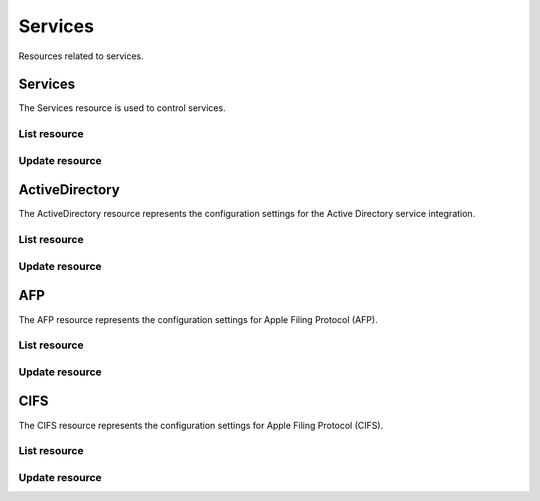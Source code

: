 =========
Services
=========

Resources related to services.

Services
----------

The Services resource is used to control services.

List resource
+++++++++++++

.. http:get:: /api/v1.0/services/services/

   Returns a list of all available services.

   **Example request**:

   .. sourcecode:: http

      GET /api/v1.0/services/services/ HTTP/1.1
      Content-Type: application/json

   **Example response**:

   .. sourcecode:: http

      HTTP/1.1 200 OK
      Vary: Accept
      Content-Type: application/json

      [
        {
                "srv_service": "rsync",
                "id": 16,
                "srv_enable": false
        },
        {
                "srv_service": "directoryservice",
                "id": 17,
                "srv_enable": false
        },
        {
                "srv_service": "smartd",
                "id": 18,
                "srv_enable": false
        }
      ]

   :query offset: offset number. default is 0
   :query limit: limit number. default is 30
   :resheader Content-Type: content type of the response
   :statuscode 200: no error


Update resource
+++++++++++++++

.. http:put:: /api/v1.0/services/services/(int:id|string:srv_service)/

   Update service with id `id` or name `srv_service`.

   **Example request**:

   .. sourcecode:: http

      PUT /api/v1.0/services/services/cifs/ HTTP/1.1
      Content-Type: application/json

        {
                "srv_enable": true
        }

   **Example response**:

   .. sourcecode:: http

      HTTP/1.1 202 Accepted
      Vary: Accept
      Content-Type: application/json

        {
                "srv_service": "cifs",
                "id": 4,
                "srv_enable": true
        }

   :json string srv_service: name of the service
   :json boolean srv_enable: service enable
   :reqheader Content-Type: the request content type
   :resheader Content-Type: the response content type
   :statuscode 202: no error



ActiveDirectory
---------------

The ActiveDirectory resource represents the configuration settings for the
Active Directory service integration.

List resource
+++++++++++++

.. http:get:: /api/v1.0/services/activedirectory/

   Returns the active directory settings dictionary.

   **Example request**:

   .. sourcecode:: http

      GET /api/v1.0/services/activedirectory/ HTTP/1.1
      Content-Type: application/json

   **Example response**:

   .. sourcecode:: http

      HTTP/1.1 200 OK
      Vary: Accept
      Content-Type: application/json

        {
                "ad_gcname": "",
                "ad_use_default_domain": true,
                "ad_workgroup": "",
                "ad_dcname": "",
                "ad_adminname": "",
                "ad_unix_extensions": false,
                "ad_timeout": 10,
                "ad_domainname": "",
                "id": 1,
                "ad_kpwdname": "",
                "ad_krbname": "",
                "ad_dns_timeout": 10,
                "ad_adminpw": "",
                "ad_verbose_logging": false,
                "ad_allow_trusted_doms": false,
                "ad_netbiosname": ""
        }

   :query offset: offset number. default is 0
   :query limit: limit number. default is 30
   :resheader Content-Type: content type of the response
   :statuscode 200: no error


Update resource
+++++++++++++++

.. http:put:: /api/v1.0/services/activedirectory/

   Update active directory.

   **Example request**:

   .. sourcecode:: http

      PUT /api/v1.0/services/activedirectory/ HTTP/1.1
      Content-Type: application/json

        {
                "ad_netbiosname": "mynas",
                "ad_domainname": "mydomain",
                "ad_workgroup": "WORKGROUP",
                "ad_adminname": "admin",
                "ad_adminpw": "mypw"
        }

   **Example response**:

   .. sourcecode:: http

      HTTP/1.1 202 Accepted
      Vary: Accept
      Content-Type: application/json

        {
                "ad_gcname": "",
                "ad_use_default_domain": true,
                "ad_workgroup": "WORKGROUP",
                "ad_dcname": "",
                "ad_adminname": "admin",
                "ad_unix_extensions": false,
                "ad_timeout": 10,
                "svc": "activedirectory",
                "ad_domainname": "mydomain",
                "id": 1,
                "ad_kpwdname": "",
                "ad_krbname": "",
                "ad_dns_timeout": 10,
                "ad_adminpw": "mypw",
                "ad_verbose_logging": false,
                "ad_allow_trusted_doms": false,
                "ad_netbiosname": "mynas"
        }

   :json string ad_domainname: domain name
   :json string ad_netbiosname: system hostname
   :json string ad_workgroup: workgroup or domain name in old format
   :json string ad_adminname: domain Administrator account nam
   :json string ad_adminpw: domain Administrator account password
   :json string ad_dcname: hostname of the domain controller to use
   :json string ad_gcname: hostname of the global catalog server to use
   :json string ad_krbname: hostname of the kerberos server to use
   :json boolean ad_verbose_logging: verbose logging
   :json boolean ad_unix_extensions: unix extensions
   :json boolean ad_allow_trusted_doms: allow Trusted Domains
   :json boolean ad_use_default_domain: use the default domain for users and groups
   :json integer ad_dns_timeout: timeout for AD DNS queries
   :reqheader Content-Type: the request content type
   :resheader Content-Type: the response content type
   :statuscode 202: no error


AFP
----

The AFP resource represents the configuration settings for Apple Filing
Protocol (AFP).

List resource
+++++++++++++

.. http:get:: /api/v1.0/services/afp/

   Returns the AFP settings dictionary.

   **Example request**:

   .. sourcecode:: http

      GET /api/v1.0/services/afp/ HTTP/1.1
      Content-Type: application/json

   **Example response**:

   .. sourcecode:: http

      HTTP/1.1 200 OK
      Vary: Accept
      Content-Type: application/json

        {
                "afp_srv_guest_user": "nobody",
                "afp_srv_guest": false,
                "id": 1,
                "afp_srv_connections_limit": 50,
                "afp_srv_name": "freenas"
        }

   :query offset: offset number. default is 0
   :query limit: limit number. default is 30
   :resheader Content-Type: content type of the response
   :statuscode 200: no error


Update resource
+++++++++++++++

.. http:put:: /api/v1.0/services/afp/

   Update AFP.

   **Example request**:

   .. sourcecode:: http

      PUT /api/v1.0/services/afp/ HTTP/1.1
      Content-Type: application/json

        {
                "afp_srv_guest": true
        }

   **Example response**:

   .. sourcecode:: http

      HTTP/1.1 202 Accepted
      Vary: Accept
      Content-Type: application/json

        {
                "afp_srv_guest_user": "nobody",
                "afp_srv_guest": true,
                "id": 1,
                "afp_srv_connections_limit": 50,
                "afp_srv_name": "freenas"
        }

   :json string afp_srv_name: name of the server
   :json string afp_srv_guest_user: guest account
   :json boolean afp_srv_guest: allow guest access
   :json integer afp_srv_connections_limit: maximum number of connections permitted
   :reqheader Content-Type: the request content type
   :resheader Content-Type: the response content type
   :statuscode 202: no error


CIFS
----

The CIFS resource represents the configuration settings for Apple Filing
Protocol (CIFS).

List resource
+++++++++++++

.. http:get:: /api/v1.0/services/cifs/

   Returns the CIFS settings dictionary.

   **Example request**:

   .. sourcecode:: http

      GET /api/v1.0/services/cifs/ HTTP/1.1
      Content-Type: application/json

   **Example response**:

   .. sourcecode:: http

      HTTP/1.1 200 OK
      Vary: Accept
      Content-Type: application/json

        {
                "cifs_srv_dirmask": "",
                "cifs_srv_description": "FreeNAS Server",
                "cifs_srv_loglevel": "1",
                "cifs_srv_guest": "nobody",
                "cifs_srv_filemask": "",
                "cifs_srv_easupport": false,
                "cifs_srv_smb_options": "",
                "id": 1,
                "cifs_srv_aio_ws": 4096,
                "cifs_srv_unixext": true,
                "cifs_srv_homedir": null,
                "cifs_srv_dosattr": true,
                "cifs_srv_homedir_browseable_enable": false,
                "cifs_srv_homedir_enable": false,
                "cifs_srv_aio_enable": false,
                "cifs_srv_homedir_aux": "",
                "cifs_srv_aio_rs": 4096,
                "cifs_srv_localmaster": true,
                "cifs_srv_timeserver": true,
                "cifs_srv_workgroup": "WORKGROUP",
                "cifs_srv_doscharset": "CP437",
                "cifs_srv_hostlookup": true,
                "cifs_srv_netbiosname": "freenas",
                "cifs_srv_nullpw": false,
                "cifs_srv_zeroconf": true,
                "cifs_srv_authmodel": "user",
                "cifs_srv_unixcharset": "UTF-8"
        }

   :query offset: offset number. default is 0
   :query limit: limit number. default is 30
   :resheader Content-Type: content type of the response
   :statuscode 200: no error


Update resource
+++++++++++++++

.. http:put:: /api/v1.0/services/cifs/

   Update CIFS.

   **Example request**:

   .. sourcecode:: http

      PUT /api/v1.0/services/cifs/ HTTP/1.1
      Content-Type: application/json

        {
                "cifs_srv_dosattr": false
        }

   **Example response**:

   .. sourcecode:: http

      HTTP/1.1 202 Accepted
      Vary: Accept
      Content-Type: application/json

        {
                "cifs_srv_dirmask": "",
                "cifs_srv_description": "FreeNAS Server",
                "cifs_srv_loglevel": "1",
                "cifs_srv_guest": "nobody",
                "cifs_srv_filemask": "",
                "cifs_srv_easupport": false,
                "cifs_srv_smb_options": "",
                "id": 1,
                "cifs_srv_aio_ws": 4096,
                "cifs_srv_unixext": true,
                "cifs_srv_homedir": null,
                "cifs_srv_dosattr": false,
                "cifs_srv_homedir_browseable_enable": false,
                "cifs_srv_homedir_enable": false,
                "cifs_srv_aio_enable": false,
                "cifs_srv_homedir_aux": "",
                "cifs_srv_aio_rs": 4096,
                "cifs_srv_localmaster": true,
                "cifs_srv_timeserver": true,
                "cifs_srv_workgroup": "WORKGROUP",
                "cifs_srv_doscharset": "CP437",
                "cifs_srv_hostlookup": true,
                "cifs_srv_netbiosname": "freenas",
                "cifs_srv_nullpw": false,
                "cifs_srv_zeroconf": true,
                "cifs_srv_authmodel": "user",
                "cifs_srv_unixcharset": "UTF-8"
        }

   :json string cifs_srv_authmodel: user, share
   :json string cifs_srv_netbiosname: netbios name
   :json string cifs_srv_workgroup: workgroup
   :json string cifs_srv_description: server description
   :json string cifs_srv_doscharset: CP437, CP850, CP852, CP866, CP932, CP949, CP950, CP1026, CP1251, ASCII
   :json string cifs_srv_unixcharset: UTF-8, iso-8859-1, iso-8859-15, gb2312, EUC-JP, ASCII
   :json string cifs_srv_loglevel: 1, 2, 3, 10
   :json boolean cifs_srv_localmaster: local master
   :json boolean cifs_srv_timeserver: time server for domain
   :json string cifs_srv_guest: guest account
   :json string cifs_srv_filemask: file mask
   :json string cifs_srv_dirmask: directory mask
   :json boolean cifs_srv_easupport: ea support
   :json boolean cifs_srv_dosattr: support dos file attributes
   :json boolean cifs_srv_nullpw: allow empty password
   :json string cifs_srv_smb_options: auxiliary parameters added to [global] section
   :json boolean cifs_srv_homedir_enable: enable home directory
   :json boolean cifs_srv_homedir_browseable_enable: enable home directory browsing
   :json string cifs_srv_homedir: home directories path
   :json string cifs_srv_homedir_aux: homes auxiliary parameters
   :json boolean cifs_srv_unixext: unix extensions
   :json boolean cifs_srv_aio_enable: enable aio
   :json integer cifs_srv_aio_rs: minimum aio read size
   :json integer cifs_srv_aio_ws: minimum aio write size
   :json boolean cifs_srv_zeroconf: zeroconf share discovery
   :json boolean cifs_srv_hostlookup: hostname lookups
   :reqheader Content-Type: the request content type
   :resheader Content-Type: the response content type
   :statuscode 202: no error
